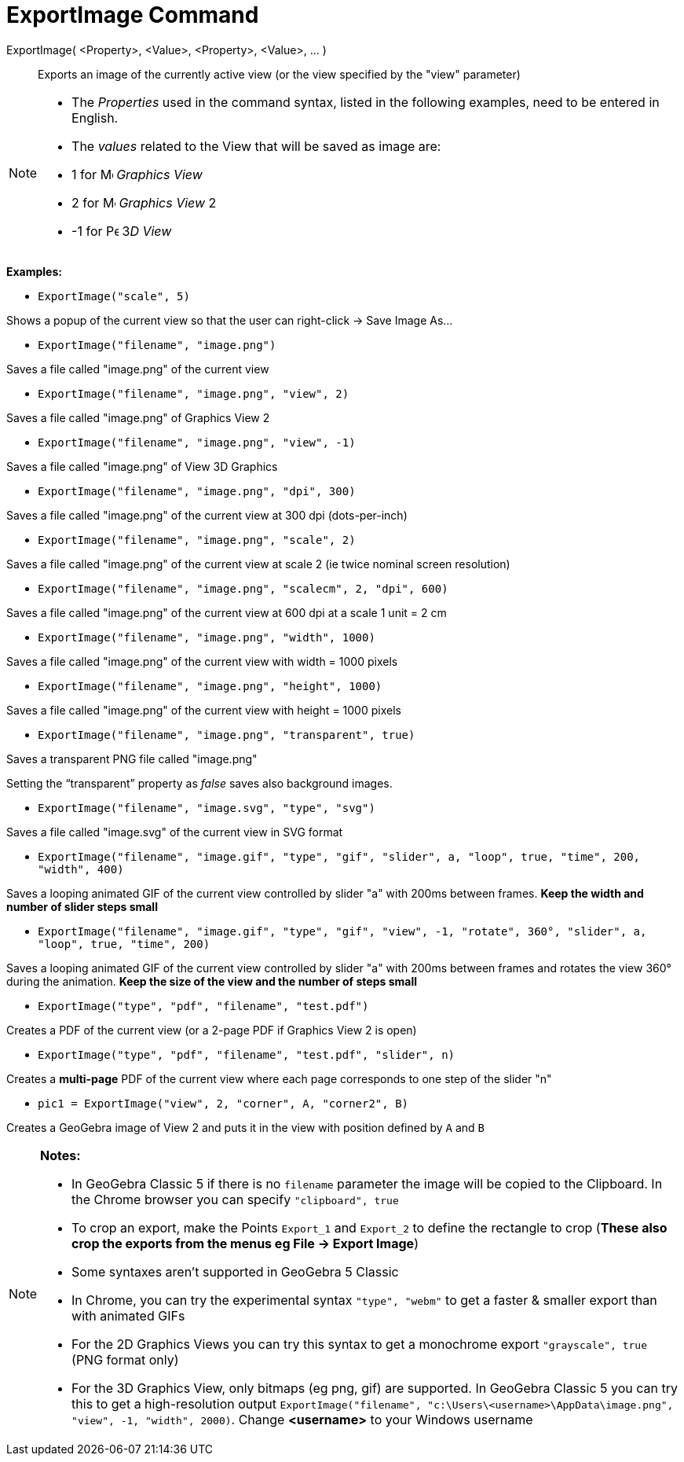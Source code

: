= ExportImage Command

ExportImage( <Property>, <Value>, <Property>, <Value>, ... )::
  Exports an image of the currently active view (or the view specified by the "view" parameter)

[NOTE]
====

* The _Properties_ used in the command syntax, listed in the following examples, need to be entered in English.
* The _values_ related to the View that will be saved as image are:

* 1 for image:16px-Menu_view_graphics.svg.png[Menu view graphics.svg,width=16,height=16] _Graphics View_
* 2 for image:16px-Menu_view_graphics2.svg.png[Menu view graphics2.svg,width=16,height=16] _Graphics View_ 2
* -1 for image:16px-Perspectives_algebra_3Dgraphics.svg.png[Perspectives algebra 3Dgraphics.svg,width=16,height=16] 3__D
View__

====

[EXAMPLE]
====

*Examples:*

* `++ExportImage("scale", 5)++`

Shows a popup of the current view so that the user can right-click -> Save Image As...

* `++ExportImage("filename", "image.png")++`

Saves a file called "image.png" of the current view

* `++ExportImage("filename", "image.png", "view", 2)++`

Saves a file called "image.png" of Graphics View 2

* `++ExportImage("filename", "image.png", "view", -1)++`

Saves a file called "image.png" of View 3D Graphics

* `++ExportImage("filename", "image.png", "dpi", 300)++`

Saves a file called "image.png" of the current view at 300 dpi (dots-per-inch)

* `++ExportImage("filename", "image.png", "scale", 2)++`

Saves a file called "image.png" of the current view at scale 2 (ie twice nominal screen resolution)

* `++ExportImage("filename", "image.png", "scalecm", 2, "dpi", 600)++`

Saves a file called "image.png" of the current view at 600 dpi at a scale 1 unit = 2 cm

* `++ExportImage("filename", "image.png", "width", 1000)++`

Saves a file called "image.png" of the current view with width = 1000 pixels

* `++ExportImage("filename", "image.png", "height", 1000)++`

Saves a file called "image.png" of the current view with height = 1000 pixels

* `++ExportImage("filename", "image.png", "transparent", true)++`

Saves a transparent PNG file called "image.png"

Setting the “transparent” property as _false_ saves also background images.

* `++ExportImage("filename", "image.svg", "type", "svg")++`

Saves a file called "image.svg" of the current view in SVG format

* `++ExportImage("filename", "image.gif", "type", "gif", "slider", a, "loop", true, "time", 200, "width", 400)++`

Saves a looping animated GIF of the current view controlled by slider "a" with 200ms between frames. *Keep the width and
number of slider steps small*

* `++ExportImage("filename", "image.gif", "type", "gif", "view", -1, "rotate", 360°, "slider", a, "loop", true, "time", 200)++`

Saves a looping animated GIF of the current view controlled by slider "a" with 200ms between frames and rotates the view
360° during the animation. *Keep the size of the view and the number of steps small*

* `++ExportImage("type", "pdf", "filename", "test.pdf")++`

Creates a PDF of the current view (or a 2-page PDF if Graphics View 2 is open)

* `++ExportImage("type", "pdf", "filename", "test.pdf", "slider", n)++`

Creates a *multi-page* PDF of the current view where each page corresponds to one step of the slider "n"

* `++pic1 = ExportImage("view", 2, "corner", A, "corner2", B)++`

Creates a GeoGebra image of View 2 and puts it in the view with position defined by `++A++` and `++B++`

====

[NOTE]
====

*Notes:*

* In GeoGebra Classic 5 if there is no `++filename++` parameter the image will be copied to the Clipboard. In the Chrome
browser you can specify `++"clipboard", true++`
* To crop an export, make the Points `++Export_1++` and `++Export_2++` to define the rectangle to crop (*These also crop
the exports from the menus eg File -> Export Image*)
* Some syntaxes aren't supported in GeoGebra 5 Classic
* In Chrome, you can try the experimental syntax `++"type", "webm"++` to get a faster & smaller export than with
animated GIFs
* For the 2D Graphics Views you can try this syntax to get a monochrome export `++"grayscale", true++` (PNG format only)
* For the 3D Graphics View, only bitmaps (eg png, gif) are supported. In GeoGebra Classic 5 you can try this to get a
high-resolution output
`++ExportImage("filename", "c:\Users\<username>\AppData\image.png", "view", -1, "width", 2000)++`. Change *<username>*
to your Windows username

====
